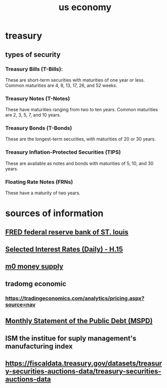 :PROPERTIES:
:ID:       dc18b1ac-474e-4d4e-853d-0b50521003cb
:END:
#+title: us economy
* treasury
** types of security
*** Treasury Bills (T-Bills):
These are short-term securities with maturities of one year or less. Common maturities are 4, 8, 13, 17, 26, and 52 weeks.
*** Treasury Notes (T-Notes)
These have maturities ranging from two to ten years. Common maturities are 2, 3, 5, 7, and 10 years.
*** Treasury Bonds (T-Bonds)
These are the longest-term securities, with maturities of 20 or 30 years.
*** Treasury Inflation-Protected Securities (TIPS)
These are available as notes and bonds with maturities of 5, 10, and 30 years.
*** Floating Rate Notes (FRNs)
These have a maturity of two years.
*** 
* sources of information
** [[https://fred.stlouisfed.org/][FRED federal reserve bank of ST. louis]]
** [[https://www.federalreserve.gov/releases/h15/][Selected Interest Rates (Daily) - H.15]]
** [[https://tradingeconomics.com/united-states/money-supply-m0][m0 money supply]]
** tradomg economic
*** https://tradingeconomics.com/analytics/pricing.aspx?source=nav
** [[https://fiscaldata.treasury.gov/datasets/monthly-statement-public-debt/summary-of-treasury-securities-outstanding][Monthly Statement of the Public Debt (MSPD)]]
** ISM the institue for suply management's manufacturing index
** https://fiscaldata.treasury.gov/datasets/treasury-securities-auctions-data/treasury-securities-auctions-data
